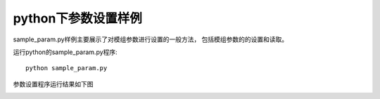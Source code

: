 python下参数设置样例
=======================

sample_param.py样例主要展示了对模组参数进行设置的一般方法，
包括模组参数的的设置和读取。

运行python的sample_param.py程序::

   python sample_param.py

参数设置程序运行结果如下图

.. image:: imageP/win_P3.jpg 